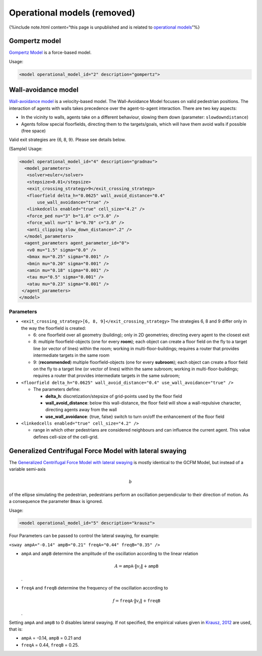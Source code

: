============================
Operational models (removed)
============================

{%include note.html content=“this page is unpublished and is related to
`operational models <jpscore_operativ.html>`__”%}

Gompertz model
==============

`Gompertz
Model <https://www.researchgate.net/profile/Gregor_Laemmel/publication/289377829_JuPedSim_an_open_framework_for_simulating_and_analyzing_the_dynamics_of_pedestrians/links/568c1ce708aeb488ea2faf1c/JuPedSim-an-open-framework-for-simulating-and-analyzing-the-dynamics-of-pedestrians.pdf?origin=publication_detail>`__
is a force-based model.

Usage:

.. code:: xml

   <model operational_model_id="2" description="gompertz">

Wall-avoidance model
====================

`Wall-avoidance
model <https://fz-juelich.sciebo.de/index.php/s/VFnUCH2gtz1mSoL>`__ is a
velocity-based model. The Wall-Avoidance Model focuses on valid
pedestrian positions. The interaction of agents with walls takes
precedence over the agent-to-agent interaction. There are two key
aspects:

-  In the vicinity to walls, agents take on a different behaviour,
   slowing them down (parameter: ``slowdowndistance``)

-  Agents follow special floorfields, directing them to the
   targets/goals, which will have them avoid walls if possible (free
   space)

Valid exit strategies are {6, 8, 9}. Please see details below.

(Sample) Usage:

.. code:: xml

    <model operational_model_id="4" description="gradnav">
      <model_parameters>
       <solver>euler</solver>
       <stepsize>0.01</stepsize>
       <exit_crossing_strategy>9</exit_crossing_strategy>
       <floorfield delta_h="0.0625" wall_avoid_distance="0.4"
           use_wall_avoidance="true" />
       <linkedcells enabled="true" cell_size="4.2" />
       <force_ped nu="3" b="1.0" c="3.0" />
       <force_wall nu="1" b="0.70" c="3.0" />
       <anti_clipping slow_down_distance=".2" />
      </model_parameters>
      <agent_parameters agent_parameter_id="0">
       <v0 mu="1.5" sigma="0.0" />
       <bmax mu="0.25" sigma="0.001" />
       <bmin mu="0.20" sigma="0.001" />
       <amin mu="0.18" sigma="0.001" />
       <tau mu="0.5" sigma="0.001" />
       <atau mu="0.23" sigma="0.001" />
     </agent_parameters>
    </model>

Parameters
----------

-  ``<exit_crossing_strategy>[6, 8, 9]</exit_crossing_strategy>`` The
   strategies 6, 8 and 9 differ only in the way the floorfield is
   created:

   -  6: one floorfield over all geometry (building); only in 2D
      geometries; directing every agent to the closest exit
   -  8: multiple floorfield-objects (one for every **room**); each
      object can create a floor field on the fly to a target line (or
      vector of lines) within the room; working in
      multi-floor-buildings; requires a router that provides
      intermediate targets in the same room
   -  9: (**recommended**) multiple floorfield-objects (one for every
      **subroom**); each object can create a floor field on the fly to a
      target line (or vector of lines) within the same subroom; working
      in multi-floor-buildings; requires a router that provides
      intermediate targets in the same subroom;

-  ``<floorfield delta_h="0.0625" wall_avoid_distance="0.4" use_wall_avoidance="true" />``

   -  The parameters define:

      -  **delta_h**: discretization/stepsize of grid-points used by the
         floor field
      -  **wall_avoid_distance**: below this wall-distance, the floor
         field will show a wall-repulsive character, directing agents
         away from the wall
      -  **use_wall_avoidance**: {true, false} switch to turn on/off the
         enhancement of the floor field

-  ``<linkedcells enabled="true" cell_size="4.2" />``

   -  range in which other pedestrians are considered neighbours and can
      influence the current agent. This value defines cell-size of the
      cell-grid.

Generalized Centrifugal Force Model with lateral swaying
========================================================

The `Generalized Centrifugal Force Model with lateral
swaying <https://link.springer.com/chapter/10.1007/978-3-319-02447-9_61>`__
is mostly identical to the GCFM Model, but instead of a variable
semi-axis

.. math:: b

\ of the ellipse simulating the pedestrian, pedestrians perform an
oscillation perpendicular to their direction of motion. As a consequence
the parameter ``Bmax`` is ignored.

Usage:

.. code:: xml

    <model operational_model_id="5" description="krausz">

Four Parameters can be passed to control the lateral swaying, for
example:

``<sway ampA="-0.14" ampB="0.21" freqA="0.44" freqB="0.35" />``

-  ``ampA`` and ``ampB`` determine the amplitude of the oscillation
   according to the linear relation

   .. math:: A = \texttt{ampA} \cdot \| v_i \| + \texttt{ampB}

   .

-  ``freqA`` and ``freqB`` determine the frequency of the oscillation
   according to

   .. math:: f = \texttt{freqA} \cdot \| v_i \| + \texttt{freqB}

   .

Setting ``ampA`` and ``ampB`` to 0 disables lateral swaying. If not
specified, the empirical values given in `Krausz,
2012 <https://link.springer.com/chapter/10.1007/978-3-319-02447-9_61>`__
are used, that is:

-  ``ampA`` = -0.14, ``ampB`` = 0.21 and
-  ``freqA`` = 0.44, ``freqB`` = 0.25.
